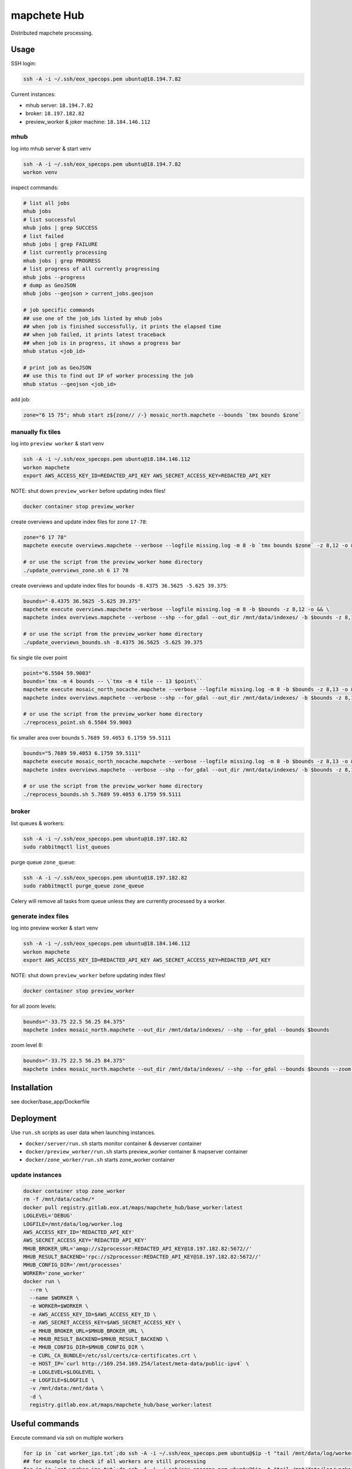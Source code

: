 ============
mapchete Hub
============

Distributed mapchete processing.

-----
Usage
-----

SSH login:

.. code-block:: shell

    ssh -A -i ~/.ssh/eox_specops.pem ubuntu@18.194.7.82


Current instances:

* mhub server: ``18.194.7.82``
* broker: ``18.197.182.82``
* preview_worker & joker machine: ``18.184.146.112``


mhub
----

log into mhub server & start venv

.. code-block:: shell

    ssh -A -i ~/.ssh/eox_specops.pem ubuntu@18.194.7.82
    workon venv


inspect commands:

.. code-block:: shell

    # list all jobs
    mhub jobs
    # list successful
    mhub jobs | grep SUCCESS
    # list failed
    mhub jobs | grep FAILURE
    # list currently processing
    mhub jobs | grep PROGRESS
    # list progress of all currently progressing
    mhub jobs --progress
    # dump as GeoJSON
    mhub jobs --geojson > current_jobs.geojson

    # job specific commands
    ## use one of the job_ids listed by mhub jobs
    ## when job is finished successfully, it prints the elapsed time
    ## when job failed, it prints latest traceback
    ## when job is in progress, it shows a progress bar
    mhub status <job_id>

    # print job as GeoJSON
    ## use this to find out IP of worker processing the job
    mhub status --geojson <job_id>

add job:

.. code-block:: shell

    zone="6 15 75"; mhub start z${zone// /-} mosaic_north.mapchete --bounds `tmx bounds $zone`


manually fix tiles
------------------

log into ``preview worker`` & start venv

.. code-block:: shell

    ssh -A -i ~/.ssh/eox_specops.pem ubuntu@18.184.146.112
    workon mapchete
    export AWS_ACCESS_KEY_ID=REDACTED_API_KEY AWS_SECRET_ACCESS_KEY=REDACTED_API_KEY

NOTE: shut down ``preview_worker`` before updating index files!

.. code-block:: shell

    docker container stop preview_worker


create overviews and update index files for zone ``17-78``:

.. code-block:: shell

    zone="6 17 78"
    mapchete execute overviews.mapchete --verbose --logfile missing.log -m 8 -b `tmx bounds $zone` -z 8,12 -o && mapchete index overviews.mapchete --verbose --shp --for_gdal --out_dir /mnt/data/indexes/ -b `tmx bounds $zone` -z 8,13

    # or use the script from the preview_worker home directory
    ./update_overviews_zone.sh 6 17 78


create overviews and update index files for bounds ``-8.4375 36.5625 -5.625 39.375``:

.. code-block:: shell

    bounds="-8.4375 36.5625 -5.625 39.375"
    mapchete execute overviews.mapchete --verbose --logfile missing.log -m 8 -b $bounds -z 8,12 -o && \
    mapchete index overviews.mapchete --verbose --shp --for_gdal --out_dir /mnt/data/indexes/ -b $bounds -z 8,13

    # or use the script from the preview_worker home directory
    ./update_overviews_bounds.sh -8.4375 36.5625 -5.625 39.375


fix single tile over point

.. code-block:: shell

    point="6.5504 59.9003"
    bounds=`tmx -m 4 bounds -- \`tmx -m 4 tile -- 13 $point\``
    mapchete execute mosaic_north_nocache.mapchete --verbose --logfile missing.log -m 8 -b $bounds -z 8,13 -o && \
    mapchete index overviews.mapchete --verbose --shp --for_gdal --out_dir /mnt/data/indexes/ -b $bounds -z 8,13

    # or use the script from the preview_worker home directory
    ./reprocess_point.sh 6.5504 59.9003


fix smaller area over bounds ``5.7689 59.4053 6.1759 59.5111``

.. code-block:: shell

    bounds="5.7689 59.4053 6.1759 59.5111"
    mapchete execute mosaic_north_nocache.mapchete --verbose --logfile missing.log -m 8 -b $bounds -z 8,13 -o && \
    mapchete index overviews.mapchete --verbose --shp --for_gdal --out_dir /mnt/data/indexes/ -b $bounds -z 8,13

    # or use the script from the preview_worker home directory
    ./reprocess_bounds.sh 5.7689 59.4053 6.1759 59.5111


broker
------

list queues & workers:

.. code-block:: shell

    ssh -A -i ~/.ssh/eox_specops.pem ubuntu@18.197.182.82
    sudo rabbitmqctl list_queues


purge queue ``zone_queue``:

.. code-block:: shell

    ssh -A -i ~/.ssh/eox_specops.pem ubuntu@18.197.182.82
    sudo rabbitmqctl purge_queue zone_queue

Celery will remove all tasks from queue unless they are currently processed by a worker.


generate index files
--------------------

log into preview worker & start venv

.. code-block:: shell

    ssh -A -i ~/.ssh/eox_specops.pem ubuntu@18.184.146.112
    workon mapchete
    export AWS_ACCESS_KEY_ID=REDACTED_API_KEY AWS_SECRET_ACCESS_KEY=REDACTED_API_KEY

NOTE: shut down ``preview_worker`` before updating index files!

.. code-block:: shell

    docker container stop preview_worker


for all zoom levels:

.. code-block:: shell

    bounds="-33.75 22.5 56.25 84.375"
    mapchete index mosaic_north.mapchete --out_dir /mnt/data/indexes/ --shp --for_gdal --bounds $bounds


zoom level 8:

.. code-block:: shell

    bounds="-33.75 22.5 56.25 84.375"
    mapchete index mosaic_north.mapchete --out_dir /mnt/data/indexes/ --shp --for_gdal --bounds $bounds --zoom 8


------------
Installation
------------

see docker/base_app/Dockerfile


----------
Deployment
----------

Use ``run.sh`` scripts as user data when launching instances.

* ``docker/server/run.sh`` starts monitor container & devserver container
* ``docker/preview_worker/run.sh`` starts preview_worker container & mapserver container
* ``docker/zone_worker/run.sh`` starts zone_worker container


update instances
----------------

.. code-block:: shell

    docker container stop zone_worker
    rm -f /mnt/data/cache/*
    docker pull registry.gitlab.eox.at/maps/mapchete_hub/base_worker:latest
    LOGLEVEL='DEBUG'
    LOGFILE=/mnt/data/log/worker.log
    AWS_ACCESS_KEY_ID='REDACTED_API_KEY'
    AWS_SECRET_ACCESS_KEY='REDACTED_API_KEY'
    MHUB_BROKER_URL='amqp://s2processor:REDACTED_API_KEY@18.197.182.82:5672//'
    MHUB_RESULT_BACKEND='rpc://s2processor:REDACTED_API_KEY@18.197.182.82:5672//'
    MHUB_CONFIG_DIR='/mnt/processes'
    WORKER='zone_worker'
    docker run \
      --rm \
      --name $WORKER \
      -e WORKER=$WORKER \
      -e AWS_ACCESS_KEY_ID=$AWS_ACCESS_KEY_ID \
      -e AWS_SECRET_ACCESS_KEY=$AWS_SECRET_ACCESS_KEY \
      -e MHUB_BROKER_URL=$MHUB_BROKER_URL \
      -e MHUB_RESULT_BACKEND=$MHUB_RESULT_BACKEND \
      -e MHUB_CONFIG_DIR=$MHUB_CONFIG_DIR \
      -e CURL_CA_BUNDLE=/etc/ssl/certs/ca-certificates.crt \
      -e HOST_IP=`curl http://169.254.169.254/latest/meta-data/public-ipv4` \
      -e LOGLEVEL=$LOGLEVEL \
      -e LOGFILE=$LOGFILE \
      -v /mnt/data:/mnt/data \
      -d \
      registry.gitlab.eox.at/maps/mapchete_hub/base_worker:latest


---------------
Useful commands
---------------

Execute command via ssh on multiple workers

.. code-block:: shell

    for ip in `cat worker_ips.txt`;do ssh -A -i ~/.ssh/eox_specops.pem ubuntu@$ip -t "tail /mnt/data/log/worker.log";done
    ## for example to check if all workers are still processing
    for ip in `cat worker_ips.txt`;do ssh -A -i ~/.ssh/eox_specops.pem ubuntu@$ip -t "tail /mnt/data/log/worker.log";done|grep heartbeat_tick


Get all worker logs

.. code-block:: shell

for ip in `cat worker_ips.txt`
  do
    echo "get logs for worker ${ip}"
    mkdir ${ip}
    ssh -oStrictHostKeyChecking=no -A -i ~/.ssh/eox_specops.pem ubuntu@$ip -t "cp /mnt/data/log/worker.log worker.log && tar -czvf worker_log.tar.gz worker.log" && scp -i ~/.ssh/eox_specops.pem ubuntu@$ip:~/worker_log.tar.gz ${ip}/ && tar -xzvf ${ip}/worker_log.tar.gz -C ${ip}/ && rm ${ip}/worker_log.tar.gz
  done



-------
License
-------

MIT License

Copyright (c) 2018 `EOX IT Services`_

.. _`EOX IT Services`: https://eox.at/
